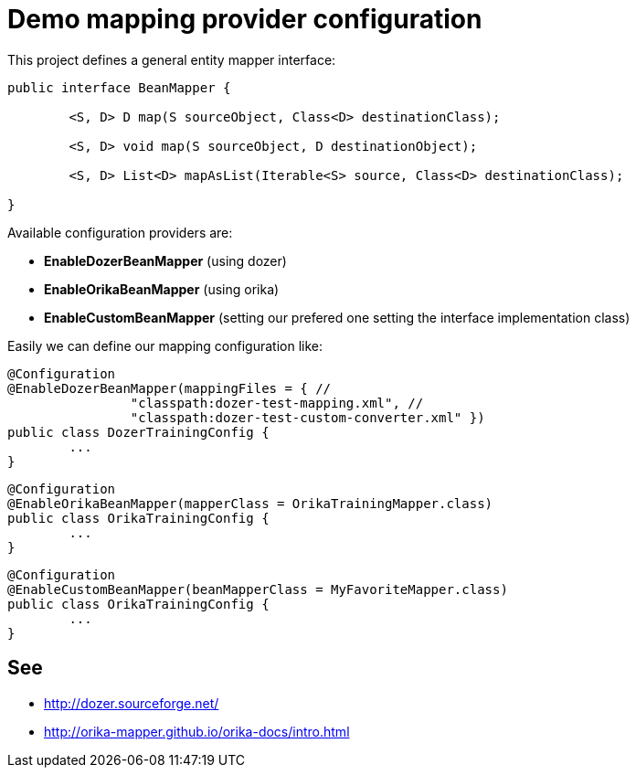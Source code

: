 = Demo mapping provider configuration

This project defines a general entity mapper interface:

[source,java]
----
public interface BeanMapper {

	<S, D> D map(S sourceObject, Class<D> destinationClass);

	<S, D> void map(S sourceObject, D destinationObject);

	<S, D> List<D> mapAsList(Iterable<S> source, Class<D> destinationClass);

}
----

Available configuration providers are:

* *EnableDozerBeanMapper* (using dozer)
* *EnableOrikaBeanMapper* (using orika)
* *EnableCustomBeanMapper* (setting our prefered one setting the interface implementation class)

Easily we can define our mapping configuration like:

[source,java]
----
@Configuration
@EnableDozerBeanMapper(mappingFiles = { //
		"classpath:dozer-test-mapping.xml", //
		"classpath:dozer-test-custom-converter.xml" })
public class DozerTrainingConfig {
	...
}
----



[source,java]
----
@Configuration
@EnableOrikaBeanMapper(mapperClass = OrikaTrainingMapper.class)
public class OrikaTrainingConfig {
	...
}
----


[source,java]
----
@Configuration
@EnableCustomBeanMapper(beanMapperClass = MyFavoriteMapper.class)
public class OrikaTrainingConfig {
	...
}
----


== See

* http://dozer.sourceforge.net/
* http://orika-mapper.github.io/orika-docs/intro.html
